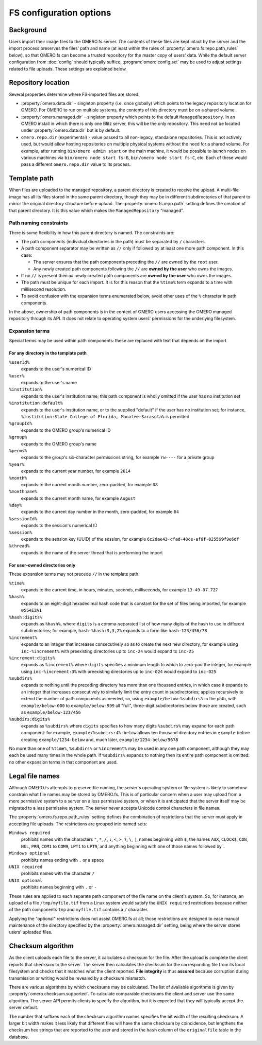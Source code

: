 FS configuration options
========================

Background
----------

Users import their image files to the OMERO.fs server. The contents of
these files are kept intact by the server and the import process
preserves the files' path and name (at least within the rules of
:property:`omero.fs.repo.path_rules` below), so that OMERO.fs can become
a trusted repository for the master copy of users' data. While the
default server configuration from :doc:`config` should typically suffice,
:program:`omero config set` may be used to adjust settings related to file
uploads. These settings are explained below.

Repository location
-------------------

Several properties determine where FS-imported files are stored:

- :property:`omero.data.dir` - singleton property (i.e. once globally) which
  points to the legacy repository location for OMERO. For OMERO to run on
  multiple systems, the contents of this directory must be on a shared volume.

- :property:`omero.managed.dir` - singleton property which points to the default
  ``ManagedRepository``. In an OMERO install in which there is only one Blitz
  server, this will be the only repository. This need not be located under
  :property:`omero.data.dir` but is by default.

- ``omero.repo.dir`` (experimental) - value passed to all non-legacy, standalone
  repositories. This is not actively used, but would allow hosting
  repositories on multiple physical systems without the need for a shared
  volume. For example, after running ``bin/omero admin start`` on the main
  machine, it would be possible to launch nodes on various machines via
  ``bin/omero node start fs-B``, ``bin/omero node start fs-C``, etc. Each of
  these would pass a different ``omero.repo.dir`` value to its process.

Template path
-------------

When files are uploaded to the managed repository, a parent directory is
created to receive the upload. A multi-file image has all its files
stored in the same parent directory, though they may be in different
subdirectories of that parent to mirror the original directory
structure before upload. The :property:`omero.fs.repo.path` setting
defines the creation of that parent directory. It is this value which
makes the ``ManagedRepository`` “managed”.

Path naming constraints
^^^^^^^^^^^^^^^^^^^^^^^

There is some flexibility in how this parent directory is named. The
constraints are:

* The path components (individual directories in the path) must be
  separated by :literal:`/` characters.

* A path component separator may be written as :literal:`//` only if
  followed by at least one more path component. In this case:

  * The server ensures that the path components preceding the
    :literal:`//` are owned by the :literal:`root` user.

  * Any newly created path components following the :literal:`//` are
    **owned by the user** who owns the images.

* If no :literal:`//` is present then *all* newly created path
  components are **owned by the user** who owns the images.

* The path must be unique for each import. It is for this reason that
  the :literal:`%time%` term expands to a time with millisecond
  resolution.

* To avoid confusion with the expansion terms enumerated below, avoid
  other uses of the :literal:`%` character in path components.

In the above, ownership of path components is in the context of OMERO
users accessing the OMERO managed repository through its API. It does
not relate to operating system users' permissions for the underlying
filesystem.

Expansion terms
^^^^^^^^^^^^^^^

Special terms may be used within path components: these are replaced
with text that depends on the import.

For any directory in the template path
""""""""""""""""""""""""""""""""""""""

:literal:`%userId%`
  expands to the user's numerical ID

:literal:`%user%`
  expands to the user's name

:literal:`%institution%`
  expands to the user's institution name; this path component is wholly
  omitted if the user has no institution set

:literal:`%institution:default%`
  expands to the user's institution name, or to the supplied "default"
  if the user has no institution set; for instance,
  :literal:`%institution:State College of Florida, Manatee-Sarasota%` is
  permitted

:literal:`%groupId%`
  expands to the OMERO group's numerical ID

:literal:`%group%`
  expands to the OMERO group's name

:literal:`%perms%`
  expands to the group's six-character permissions string, for example
  :literal:`rw----` for a private group

:literal:`%year%`
  expands to the current year number, for example :literal:`2014`

:literal:`%month%`
  expands to the current month number, zero-padded, for example
  :literal:`08`

:literal:`%monthname%`
  expands to the current month name, for example :literal:`August`

:literal:`%day%`
  expands to the current day number in the month, zero-padded, for
  example :literal:`04`

:literal:`%sessionId%`
  expands to the session's numerical ID

:literal:`%session%`
  expands to the session key (UUID) of the session, for example
  :literal:`6c2dae43-cfad-48ce-af6f-025569f9e6df`

:literal:`%thread%`
  expands to the name of the server thread that is performing the import

For user-owned directories only
"""""""""""""""""""""""""""""""

These expansion terms may not precede :literal:`//` in the template
path.

:literal:`%time%`
  expands to the current time, in hours, minutes, seconds, milliseconds,
  for example :literal:`13-49-07.727`

:literal:`%hash%`
  expands to an eight-digit hexadecimal hash code that is constant for
  the set of files being imported, for example :literal:`0554E3A1`

:literal:`%hash:digits%`
  expands as :literal:`%hash%`, where :literal:`digits` is a
  comma-separated list of how many digits of the hash to use in
  different subdirectories; for example, :literal:`hash-%hash:3,3,2%`
  expands to a form like :literal:`hash-123/456/78`

:literal:`%increment%`
  expands to an integer that increases consecutively so as to create the
  next new directory, for example using :literal:`inc-%increment%` with
  preexisting directories up to :literal:`inc-24` would expand to
  :literal:`inc-25`

:literal:`%increment:digits%`
  expands as :literal:`%increment%` where :literal:`digits` specifies a
  minimum length to which to zero-pad the integer, for example using
  :literal:`inc-%increment:3%` with preexisting directories up to
  :literal:`inc-024` would expand to :literal:`inc-025`

:literal:`%subdirs%`
  expands to nothing until the preceding directory has more than one
  thousand entries, in which case it expands to an integer that
  increases consecutively to similarly limit the entry count in
  subdirectories; applies recursively to extend the number of path
  components as needed, so, using :literal:`example/below-%subdirs%` in
  the path, with :literal:`example/below-000` to
  :literal:`example/below-999` all "full", three-digit subdirectories
  below those are created, such as :literal:`example/below-123/456`

:literal:`%subdirs:digits%`
  expands as :literal:`%subdirs%` where :literal:`digits` specifies to
  how many digits :literal:`%subdirs%` may expand for each path
  component: for example, :literal:`example/%subdirs:4%-below` allows
  ten thousand directory entries in :literal:`example` before creating
  :literal:`example/1234-below` and, much later,
  :literal:`example/1234-below/5678`

No more than one of :literal:`%time%`, :literal:`%subdirs%` or
:literal:`%increment%` may be used in any one path component, although
they may each be used many times in the whole path. If
:literal:`%subdirs%` expands to nothing then its entire path component
is omitted: no other expansion terms in that component are used.

Legal file names
----------------

Although OMERO.fs attempts to preserve file naming, the server's
operating system or file system is likely to somehow constrain what
file names may be stored by OMERO.fs. This is of particular concern
when a user may upload from a more permissive system to a server on a
less permissive system, or when it is anticipated that the server
itself may be migrated to a less permissive system. The server never
accepts Unicode control characters in file names.

The :property:`omero.fs.repo.path_rules` setting defines the combination
of restrictions that the server must apply in accepting file uploads.
The restrictions are grouped into named sets:

:literal:`Windows required`
        prohibits names with the characters :literal:`"`,
        :literal:`*`, :literal:`/`, :literal:`:`, :literal:`<`,
        :literal:`>`, :literal:`?`, :literal:`\\`, :literal:`|`,
        names beginning with :literal:`$`, the names :literal:`AUX`,
        :literal:`CLOCK$`, :literal:`CON`, :literal:`NUL`,
        :literal:`PRN`, :literal:`COM1` to :literal:`COM9`,
        :literal:`LPT1` to :literal:`LPT9`, and anything beginning
        with one of those names followed by :literal:`.`

:literal:`Windows optional`
        prohibits names ending with :literal:`.` or a space

:literal:`UNIX required`
        prohibits names with the character :literal:`/`

:literal:`UNIX optional`
        prohibits names beginning with :literal:`.` or :literal:`-`

These rules are applied to each separate path component of the file
name on the client's system. So, for instance, an upload of a file
:literal:`/tmp/myfile.tif` from a Linux system would satisfy the
:literal:`UNIX required` restrictions because neither of the path
components :literal:`tmp` and :literal:`myfile.tif` contains a
:literal:`/` character.

Applying the "optional" restrictions does not assist OMERO.fs at all;
those restrictions are designed to ease manual maintenance of the
directory specified by the :property:`omero.managed.dir` setting, being
where the server stores users' uploaded files.

Checksum algorithm
------------------

As the client uploads each file to the server, it calculates a
checksum for the file. After the upload is complete the client reports
that checksum to the server. The server then calculates the checksum
for the corresponding file from its local filesystem and checks that
it matches what the client reported. **File integrity** is thus
**assured** because corruption during transmission or writing would be
revealed by a checksum mismatch.

There are various algorithms by which checksums may be calculated. The list of
available algorithms is given by :property:`omero.checksum.supported`. To
calculate comparable checksums the client and server use the same
algorithm. The server API permits clients to specify the algorithm,
but it is expected that they will typically accept the server default.

The number that suffixes each of the checksum algorithm names
specifies the bit width of the resulting checksum. A larger bit width
makes it less likely that different files will have the same checksum
by coincidence, but lengthens the checksum hex strings that are
reported to the user and stored in the :literal:`hash` column of the
:literal:`originalfile` table in the database.
